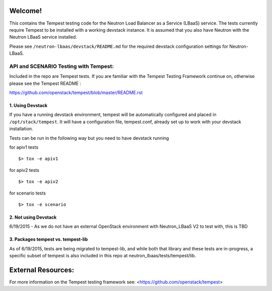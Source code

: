 Welcome!
========

This contains the Tempest testing code for the Neutron Load Balancer as a
Service (LBaaS) service. The tests currently require Tempest to be installed
with a working devstack instance.   It is assumed that you also have Neutron
with the Neutron LBaaS service installed.

Please see ``/neutron-lbaas/devstack/README.md`` for the required
devstack configuration settings for Neutron-LBaaS.

API and SCENARIO Testing with Tempest:
--------------------------------------

Included in the repo are Tempest tests.  If you are familiar with the Tempest
Testing Framework continue on, otherwise please see the
Tempest README :

https://github.com/openstack/tempest/blob/master/README.rst

1. Using Devstack
^^^^^^^^^^^^^^^^^
If you have a running devstack environment, tempest will be automatically
configured and placed in ``/opt/stack/tempest``. It will have a configuration
file, tempest.conf, already set up to work with your devstack installation.

Tests can be run in the following way but you need to have devstack running

for apiv1 tests ::

    $> tox -e apiv1

for apiv2 tests ::

    $> tox -e apiv2

for scenario tests ::

    $> tox -e scenario

2. Not using Devstack
^^^^^^^^^^^^^^^^^^^^^
6/19/2015 - As we do not have an external OpenStack environment with
Neutron_LBaaS V2 to test with, this is TBD

3. Packages tempest vs. tempest-lib
^^^^^^^^^^^^^^^^^^^^^^^^^^^^^^^^^^^
As of 6/19/2015, tests are being migrated to tempest-lib, and while both
that library and these tests are in-progress, a specific subset of tempest
is also included in this repo at neutron_lbaas/tests/tempest/lib.

External Resources:
===================

For more information on the Tempest testing framework see:
<https://github.com/openstack/tempest>
